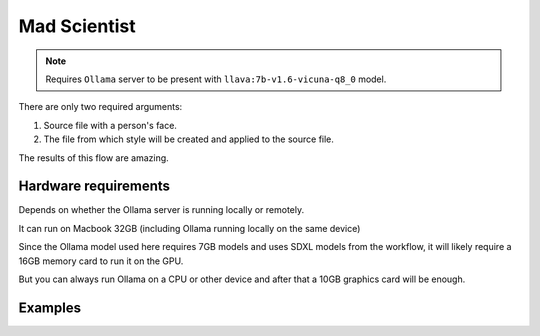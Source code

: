 .. _MadScientist:

Mad Scientist
=============

.. note:: Requires ``Ollama`` server to be present with ``llava:7b-v1.6-vicuna-q8_0`` model.

There are only two required arguments:

1. Source file with a person's face.
2. The file from which style will be created and applied to the source file.

The results of this flow are amazing.

Hardware requirements
"""""""""""""""""""""

Depends on whether the Ollama server is running locally or remotely.

It can run on Macbook 32GB (including Ollama running locally on the same device)

Since the Ollama model used here requires 7GB models and uses SDXL models from the workflow, it will likely require a 16GB memory card to run it on the GPU.

But you can always run Ollama on a CPU or other device and after that a 10GB graphics card will be enough.

Examples
""""""""

.. image:: /FlowsResults/MadScientist_1.png

.. image:: /FlowsResults/MadScientist_2.png

.. image:: /FlowsResults/MadScientist_3.png
